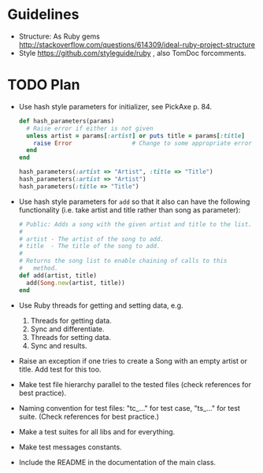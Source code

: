 * Guidelines
- Structure: As Ruby gems http://stackoverflow.com/questions/614309/ideal-ruby-project-structure
- Style https://github.com/styleguide/ruby , also TomDoc forcomments.
* TODO Plan
- Use hash style parameters for initializer, see PickAxe p. 84.
  #+begin_src ruby
    def hash_parameters(params)
      # Raise error if either is not given
      unless artist = params[:artist] or puts title = params[:title]
        raise Error                 # Change to some appropriate error
      end
    end
    
    hash_parameters(:artist => "Artist", :title => "Title")
    hash_parameters(:artist => "Artist")
    hash_parameters(:title => "Title")
  #+end_src
- Use hash style parameters for =add= so that it also can have the following functionality (i.e. take artist and title rather than song as parameter):
  #+begin_src ruby
    # Public: Adds a song with the given artist and title to the list.
    #
    # artist - The artist of the song to add.
    # title  - The title of the song to add.
    #
    # Returns the song list to enable chaining of calls to this
    #   method.
    def add(artist, title)
      add(Song.new(artist, title))
    end
  #+end_src
- Use Ruby threads for getting and setting data, e.g.
  1. Threads for getting data.
  2. Sync and differentiate.
  3. Threads for setting data.
  4. Sync and results.
- Raise an exception if one tries to create a Song with an empty artist or title. Add test for this too.
- Make test file hierarchy parallel to the tested files (check references for best practice).
- Naming convention for test files: "tc_..." for test case, "ts_..." for test suite. (Check references for best practice.)
- Make a test suites for all libs and for everything.
- Make test messages constants.
- Include the README in the documentation of the main class.
